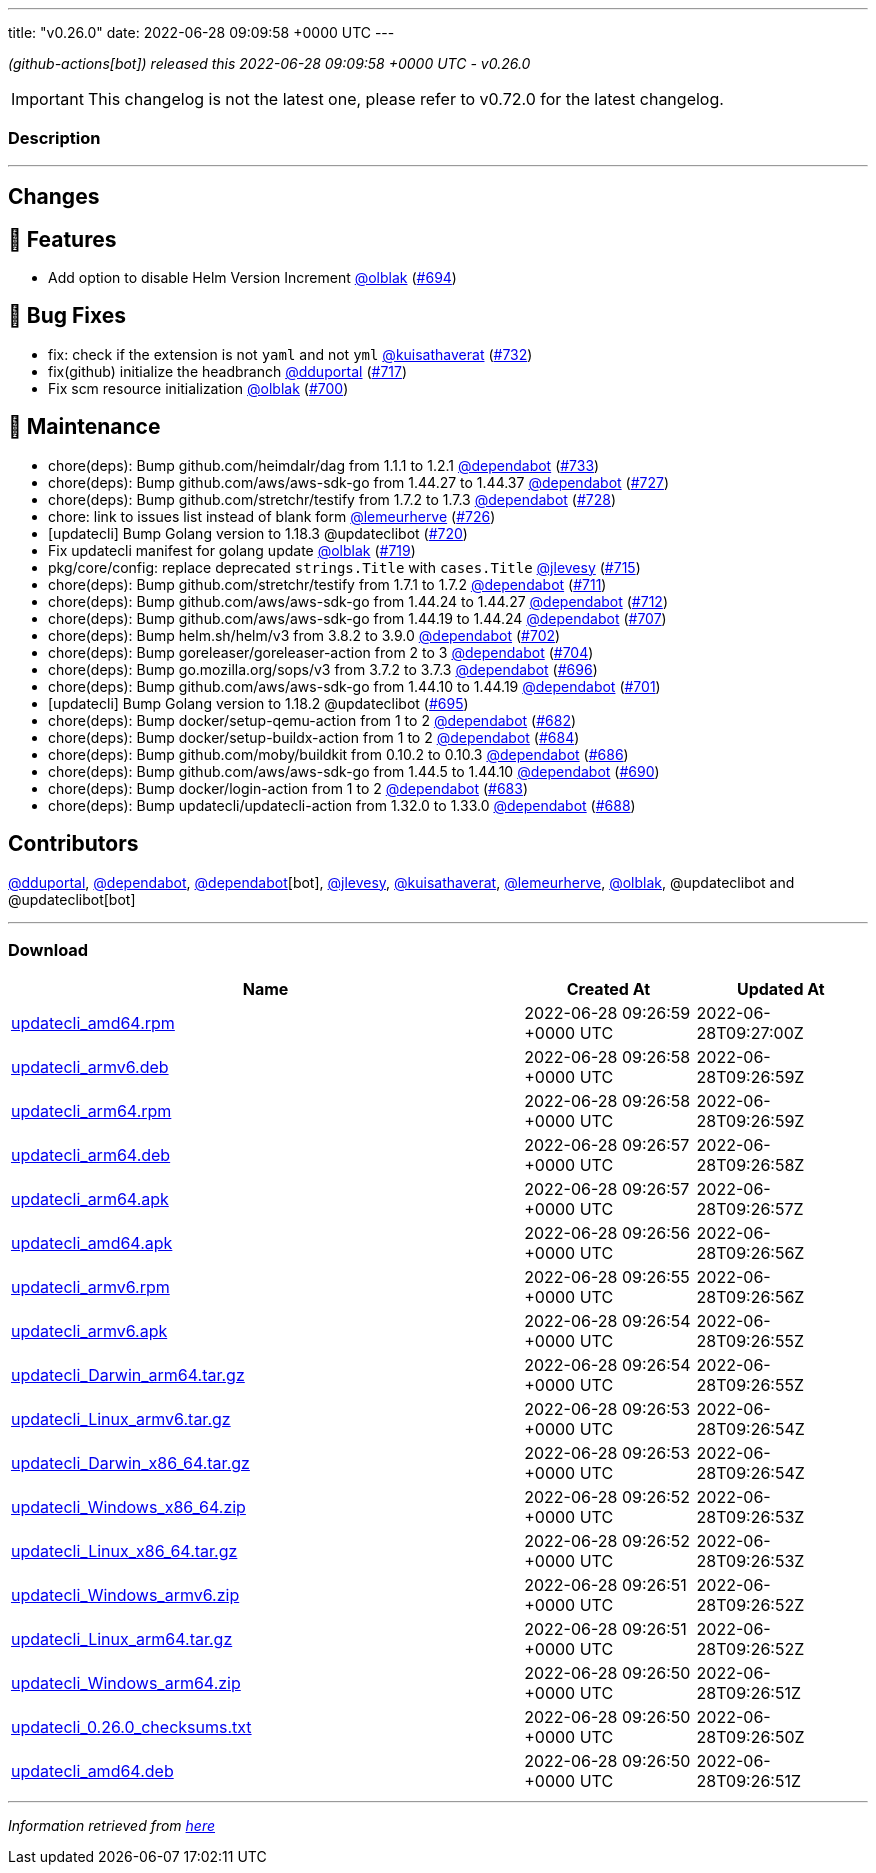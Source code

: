 ---
title: "v0.26.0"
date: 2022-06-28 09:09:58 +0000 UTC
---

// Disclaimer: this file is generated, do not edit it manually.


__ (github-actions[bot]) released this 2022-06-28 09:09:58 +0000 UTC - v0.26.0__



IMPORTANT: This changelog is not the latest one, please refer to v0.72.0 for the latest changelog.


=== Description

---

++++

<h2>Changes</h2>
<h2>🚀 Features</h2>
<ul>
<li>Add option to disable Helm Version Increment <a class="user-mention notranslate" data-hovercard-type="user" data-hovercard-url="/users/olblak/hovercard" data-octo-click="hovercard-link-click" data-octo-dimensions="link_type:self" href="https://github.com/olblak">@olblak</a> (<a class="issue-link js-issue-link" data-error-text="Failed to load title" data-id="1231548886" data-permission-text="Title is private" data-url="https://github.com/updatecli/updatecli/issues/694" data-hovercard-type="pull_request" data-hovercard-url="/updatecli/updatecli/pull/694/hovercard" href="https://github.com/updatecli/updatecli/pull/694">#694</a>)</li>
</ul>
<h2>🐛 Bug Fixes</h2>
<ul>
<li>fix: check if the extension is not <code>yaml</code> and not <code>yml</code> <a class="user-mention notranslate" data-hovercard-type="user" data-hovercard-url="/users/kuisathaverat/hovercard" data-octo-click="hovercard-link-click" data-octo-dimensions="link_type:self" href="https://github.com/kuisathaverat">@kuisathaverat</a> (<a class="issue-link js-issue-link" data-error-text="Failed to load title" data-id="1283916375" data-permission-text="Title is private" data-url="https://github.com/updatecli/updatecli/issues/732" data-hovercard-type="pull_request" data-hovercard-url="/updatecli/updatecli/pull/732/hovercard" href="https://github.com/updatecli/updatecli/pull/732">#732</a>)</li>
<li>fix(github) initialize the headbranch  <a class="user-mention notranslate" data-hovercard-type="user" data-hovercard-url="/users/dduportal/hovercard" data-octo-click="hovercard-link-click" data-octo-dimensions="link_type:self" href="https://github.com/dduportal">@dduportal</a> (<a class="issue-link js-issue-link" data-error-text="Failed to load title" data-id="1268686432" data-permission-text="Title is private" data-url="https://github.com/updatecli/updatecli/issues/717" data-hovercard-type="pull_request" data-hovercard-url="/updatecli/updatecli/pull/717/hovercard" href="https://github.com/updatecli/updatecli/pull/717">#717</a>)</li>
<li>Fix scm resource initialization <a class="user-mention notranslate" data-hovercard-type="user" data-hovercard-url="/users/olblak/hovercard" data-octo-click="hovercard-link-click" data-octo-dimensions="link_type:self" href="https://github.com/olblak">@olblak</a> (<a class="issue-link js-issue-link" data-error-text="Failed to load title" data-id="1244071144" data-permission-text="Title is private" data-url="https://github.com/updatecli/updatecli/issues/700" data-hovercard-type="pull_request" data-hovercard-url="/updatecli/updatecli/pull/700/hovercard" href="https://github.com/updatecli/updatecli/pull/700">#700</a>)</li>
</ul>
<h2>🧰 Maintenance</h2>
<ul>
<li>chore(deps): Bump github.com/heimdalr/dag from 1.1.1 to 1.2.1 <a class="user-mention notranslate" data-hovercard-type="organization" data-hovercard-url="/orgs/dependabot/hovercard" data-octo-click="hovercard-link-click" data-octo-dimensions="link_type:self" href="https://github.com/dependabot">@dependabot</a> (<a class="issue-link js-issue-link" data-error-text="Failed to load title" data-id="1285636166" data-permission-text="Title is private" data-url="https://github.com/updatecli/updatecli/issues/733" data-hovercard-type="pull_request" data-hovercard-url="/updatecli/updatecli/pull/733/hovercard" href="https://github.com/updatecli/updatecli/pull/733">#733</a>)</li>
<li>chore(deps): Bump github.com/aws/aws-sdk-go from 1.44.27 to 1.44.37 <a class="user-mention notranslate" data-hovercard-type="organization" data-hovercard-url="/orgs/dependabot/hovercard" data-octo-click="hovercard-link-click" data-octo-dimensions="link_type:self" href="https://github.com/dependabot">@dependabot</a> (<a class="issue-link js-issue-link" data-error-text="Failed to load title" data-id="1276766692" data-permission-text="Title is private" data-url="https://github.com/updatecli/updatecli/issues/727" data-hovercard-type="pull_request" data-hovercard-url="/updatecli/updatecli/pull/727/hovercard" href="https://github.com/updatecli/updatecli/pull/727">#727</a>)</li>
<li>chore(deps): Bump github.com/stretchr/testify from 1.7.2 to 1.7.3 <a class="user-mention notranslate" data-hovercard-type="organization" data-hovercard-url="/orgs/dependabot/hovercard" data-octo-click="hovercard-link-click" data-octo-dimensions="link_type:self" href="https://github.com/dependabot">@dependabot</a> (<a class="issue-link js-issue-link" data-error-text="Failed to load title" data-id="1276767261" data-permission-text="Title is private" data-url="https://github.com/updatecli/updatecli/issues/728" data-hovercard-type="pull_request" data-hovercard-url="/updatecli/updatecli/pull/728/hovercard" href="https://github.com/updatecli/updatecli/pull/728">#728</a>)</li>
<li>chore: link to issues list instead of blank form <a class="user-mention notranslate" data-hovercard-type="user" data-hovercard-url="/users/lemeurherve/hovercard" data-octo-click="hovercard-link-click" data-octo-dimensions="link_type:self" href="https://github.com/lemeurherve">@lemeurherve</a> (<a class="issue-link js-issue-link" data-error-text="Failed to load title" data-id="1276010256" data-permission-text="Title is private" data-url="https://github.com/updatecli/updatecli/issues/726" data-hovercard-type="pull_request" data-hovercard-url="/updatecli/updatecli/pull/726/hovercard" href="https://github.com/updatecli/updatecli/pull/726">#726</a>)</li>
<li>[updatecli] Bump Golang version to 1.18.3 @updateclibot (<a class="issue-link js-issue-link" data-error-text="Failed to load title" data-id="1272149790" data-permission-text="Title is private" data-url="https://github.com/updatecli/updatecli/issues/720" data-hovercard-type="pull_request" data-hovercard-url="/updatecli/updatecli/pull/720/hovercard" href="https://github.com/updatecli/updatecli/pull/720">#720</a>)</li>
<li>Fix updatecli manifest for golang update <a class="user-mention notranslate" data-hovercard-type="user" data-hovercard-url="/users/olblak/hovercard" data-octo-click="hovercard-link-click" data-octo-dimensions="link_type:self" href="https://github.com/olblak">@olblak</a> (<a class="issue-link js-issue-link" data-error-text="Failed to load title" data-id="1272147556" data-permission-text="Title is private" data-url="https://github.com/updatecli/updatecli/issues/719" data-hovercard-type="pull_request" data-hovercard-url="/updatecli/updatecli/pull/719/hovercard" href="https://github.com/updatecli/updatecli/pull/719">#719</a>)</li>
<li>pkg/core/config: replace deprecated <code>strings.Title</code> with <code>cases.Title</code> <a class="user-mention notranslate" data-hovercard-type="user" data-hovercard-url="/users/jlevesy/hovercard" data-octo-click="hovercard-link-click" data-octo-dimensions="link_type:self" href="https://github.com/jlevesy">@jlevesy</a> (<a class="issue-link js-issue-link" data-error-text="Failed to load title" data-id="1267513299" data-permission-text="Title is private" data-url="https://github.com/updatecli/updatecli/issues/715" data-hovercard-type="pull_request" data-hovercard-url="/updatecli/updatecli/pull/715/hovercard" href="https://github.com/updatecli/updatecli/pull/715">#715</a>)</li>
<li>chore(deps): Bump github.com/stretchr/testify from 1.7.1 to 1.7.2 <a class="user-mention notranslate" data-hovercard-type="organization" data-hovercard-url="/orgs/dependabot/hovercard" data-octo-click="hovercard-link-click" data-octo-dimensions="link_type:self" href="https://github.com/dependabot">@dependabot</a> (<a class="issue-link js-issue-link" data-error-text="Failed to load title" data-id="1261697756" data-permission-text="Title is private" data-url="https://github.com/updatecli/updatecli/issues/711" data-hovercard-type="pull_request" data-hovercard-url="/updatecli/updatecli/pull/711/hovercard" href="https://github.com/updatecli/updatecli/pull/711">#711</a>)</li>
<li>chore(deps): Bump github.com/aws/aws-sdk-go from 1.44.24 to 1.44.27 <a class="user-mention notranslate" data-hovercard-type="organization" data-hovercard-url="/orgs/dependabot/hovercard" data-octo-click="hovercard-link-click" data-octo-dimensions="link_type:self" href="https://github.com/dependabot">@dependabot</a> (<a class="issue-link js-issue-link" data-error-text="Failed to load title" data-id="1261698298" data-permission-text="Title is private" data-url="https://github.com/updatecli/updatecli/issues/712" data-hovercard-type="pull_request" data-hovercard-url="/updatecli/updatecli/pull/712/hovercard" href="https://github.com/updatecli/updatecli/pull/712">#712</a>)</li>
<li>chore(deps): Bump github.com/aws/aws-sdk-go from 1.44.19 to 1.44.24 <a class="user-mention notranslate" data-hovercard-type="organization" data-hovercard-url="/orgs/dependabot/hovercard" data-octo-click="hovercard-link-click" data-octo-dimensions="link_type:self" href="https://github.com/dependabot">@dependabot</a> (<a class="issue-link js-issue-link" data-error-text="Failed to load title" data-id="1252579722" data-permission-text="Title is private" data-url="https://github.com/updatecli/updatecli/issues/707" data-hovercard-type="pull_request" data-hovercard-url="/updatecli/updatecli/pull/707/hovercard" href="https://github.com/updatecli/updatecli/pull/707">#707</a>)</li>
<li>chore(deps): Bump helm.sh/helm/v3 from 3.8.2 to 3.9.0 <a class="user-mention notranslate" data-hovercard-type="organization" data-hovercard-url="/orgs/dependabot/hovercard" data-octo-click="hovercard-link-click" data-octo-dimensions="link_type:self" href="https://github.com/dependabot">@dependabot</a> (<a class="issue-link js-issue-link" data-error-text="Failed to load title" data-id="1244994557" data-permission-text="Title is private" data-url="https://github.com/updatecli/updatecli/issues/702" data-hovercard-type="pull_request" data-hovercard-url="/updatecli/updatecli/pull/702/hovercard" href="https://github.com/updatecli/updatecli/pull/702">#702</a>)</li>
<li>chore(deps): Bump goreleaser/goreleaser-action from 2 to 3 <a class="user-mention notranslate" data-hovercard-type="organization" data-hovercard-url="/orgs/dependabot/hovercard" data-octo-click="hovercard-link-click" data-octo-dimensions="link_type:self" href="https://github.com/dependabot">@dependabot</a> (<a class="issue-link js-issue-link" data-error-text="Failed to load title" data-id="1244995311" data-permission-text="Title is private" data-url="https://github.com/updatecli/updatecli/issues/704" data-hovercard-type="pull_request" data-hovercard-url="/updatecli/updatecli/pull/704/hovercard" href="https://github.com/updatecli/updatecli/pull/704">#704</a>)</li>
<li>chore(deps): Bump go.mozilla.org/sops/v3 from 3.7.2 to 3.7.3 <a class="user-mention notranslate" data-hovercard-type="organization" data-hovercard-url="/orgs/dependabot/hovercard" data-octo-click="hovercard-link-click" data-octo-dimensions="link_type:self" href="https://github.com/dependabot">@dependabot</a> (<a class="issue-link js-issue-link" data-error-text="Failed to load title" data-id="1236987230" data-permission-text="Title is private" data-url="https://github.com/updatecli/updatecli/issues/696" data-hovercard-type="pull_request" data-hovercard-url="/updatecli/updatecli/pull/696/hovercard" href="https://github.com/updatecli/updatecli/pull/696">#696</a>)</li>
<li>chore(deps): Bump github.com/aws/aws-sdk-go from 1.44.10 to 1.44.19 <a class="user-mention notranslate" data-hovercard-type="organization" data-hovercard-url="/orgs/dependabot/hovercard" data-octo-click="hovercard-link-click" data-octo-dimensions="link_type:self" href="https://github.com/dependabot">@dependabot</a> (<a class="issue-link js-issue-link" data-error-text="Failed to load title" data-id="1244665162" data-permission-text="Title is private" data-url="https://github.com/updatecli/updatecli/issues/701" data-hovercard-type="pull_request" data-hovercard-url="/updatecli/updatecli/pull/701/hovercard" href="https://github.com/updatecli/updatecli/pull/701">#701</a>)</li>
<li>[updatecli] Bump Golang version to 1.18.2 @updateclibot (<a class="issue-link js-issue-link" data-error-text="Failed to load title" data-id="1231795635" data-permission-text="Title is private" data-url="https://github.com/updatecli/updatecli/issues/695" data-hovercard-type="pull_request" data-hovercard-url="/updatecli/updatecli/pull/695/hovercard" href="https://github.com/updatecli/updatecli/pull/695">#695</a>)</li>
<li>chore(deps): Bump docker/setup-qemu-action from 1 to 2 <a class="user-mention notranslate" data-hovercard-type="organization" data-hovercard-url="/orgs/dependabot/hovercard" data-octo-click="hovercard-link-click" data-octo-dimensions="link_type:self" href="https://github.com/dependabot">@dependabot</a> (<a class="issue-link js-issue-link" data-error-text="Failed to load title" data-id="1227728917" data-permission-text="Title is private" data-url="https://github.com/updatecli/updatecli/issues/682" data-hovercard-type="pull_request" data-hovercard-url="/updatecli/updatecli/pull/682/hovercard" href="https://github.com/updatecli/updatecli/pull/682">#682</a>)</li>
<li>chore(deps): Bump docker/setup-buildx-action from 1 to 2 <a class="user-mention notranslate" data-hovercard-type="organization" data-hovercard-url="/orgs/dependabot/hovercard" data-octo-click="hovercard-link-click" data-octo-dimensions="link_type:self" href="https://github.com/dependabot">@dependabot</a> (<a class="issue-link js-issue-link" data-error-text="Failed to load title" data-id="1227729079" data-permission-text="Title is private" data-url="https://github.com/updatecli/updatecli/issues/684" data-hovercard-type="pull_request" data-hovercard-url="/updatecli/updatecli/pull/684/hovercard" href="https://github.com/updatecli/updatecli/pull/684">#684</a>)</li>
<li>chore(deps): Bump github.com/moby/buildkit from 0.10.2 to 0.10.3 <a class="user-mention notranslate" data-hovercard-type="organization" data-hovercard-url="/orgs/dependabot/hovercard" data-octo-click="hovercard-link-click" data-octo-dimensions="link_type:self" href="https://github.com/dependabot">@dependabot</a> (<a class="issue-link js-issue-link" data-error-text="Failed to load title" data-id="1229542893" data-permission-text="Title is private" data-url="https://github.com/updatecli/updatecli/issues/686" data-hovercard-type="pull_request" data-hovercard-url="/updatecli/updatecli/pull/686/hovercard" href="https://github.com/updatecli/updatecli/pull/686">#686</a>)</li>
<li>chore(deps): Bump github.com/aws/aws-sdk-go from 1.44.5 to 1.44.10 <a class="user-mention notranslate" data-hovercard-type="organization" data-hovercard-url="/orgs/dependabot/hovercard" data-octo-click="hovercard-link-click" data-octo-dimensions="link_type:self" href="https://github.com/dependabot">@dependabot</a> (<a class="issue-link js-issue-link" data-error-text="Failed to load title" data-id="1230113924" data-permission-text="Title is private" data-url="https://github.com/updatecli/updatecli/issues/690" data-hovercard-type="pull_request" data-hovercard-url="/updatecli/updatecli/pull/690/hovercard" href="https://github.com/updatecli/updatecli/pull/690">#690</a>)</li>
<li>chore(deps): Bump docker/login-action from 1 to 2 <a class="user-mention notranslate" data-hovercard-type="organization" data-hovercard-url="/orgs/dependabot/hovercard" data-octo-click="hovercard-link-click" data-octo-dimensions="link_type:self" href="https://github.com/dependabot">@dependabot</a> (<a class="issue-link js-issue-link" data-error-text="Failed to load title" data-id="1227729006" data-permission-text="Title is private" data-url="https://github.com/updatecli/updatecli/issues/683" data-hovercard-type="pull_request" data-hovercard-url="/updatecli/updatecli/pull/683/hovercard" href="https://github.com/updatecli/updatecli/pull/683">#683</a>)</li>
<li>chore(deps): Bump updatecli/updatecli-action from 1.32.0 to 1.33.0 <a class="user-mention notranslate" data-hovercard-type="organization" data-hovercard-url="/orgs/dependabot/hovercard" data-octo-click="hovercard-link-click" data-octo-dimensions="link_type:self" href="https://github.com/dependabot">@dependabot</a> (<a class="issue-link js-issue-link" data-error-text="Failed to load title" data-id="1229549077" data-permission-text="Title is private" data-url="https://github.com/updatecli/updatecli/issues/688" data-hovercard-type="pull_request" data-hovercard-url="/updatecli/updatecli/pull/688/hovercard" href="https://github.com/updatecli/updatecli/pull/688">#688</a>)</li>
</ul>
<h2>Contributors</h2>
<p><a class="user-mention notranslate" data-hovercard-type="user" data-hovercard-url="/users/dduportal/hovercard" data-octo-click="hovercard-link-click" data-octo-dimensions="link_type:self" href="https://github.com/dduportal">@dduportal</a>, <a class="user-mention notranslate" data-hovercard-type="organization" data-hovercard-url="/orgs/dependabot/hovercard" data-octo-click="hovercard-link-click" data-octo-dimensions="link_type:self" href="https://github.com/dependabot">@dependabot</a>, <a class="user-mention notranslate" data-hovercard-type="organization" data-hovercard-url="/orgs/dependabot/hovercard" data-octo-click="hovercard-link-click" data-octo-dimensions="link_type:self" href="https://github.com/dependabot">@dependabot</a>[bot], <a class="user-mention notranslate" data-hovercard-type="user" data-hovercard-url="/users/jlevesy/hovercard" data-octo-click="hovercard-link-click" data-octo-dimensions="link_type:self" href="https://github.com/jlevesy">@jlevesy</a>, <a class="user-mention notranslate" data-hovercard-type="user" data-hovercard-url="/users/kuisathaverat/hovercard" data-octo-click="hovercard-link-click" data-octo-dimensions="link_type:self" href="https://github.com/kuisathaverat">@kuisathaverat</a>, <a class="user-mention notranslate" data-hovercard-type="user" data-hovercard-url="/users/lemeurherve/hovercard" data-octo-click="hovercard-link-click" data-octo-dimensions="link_type:self" href="https://github.com/lemeurherve">@lemeurherve</a>, <a class="user-mention notranslate" data-hovercard-type="user" data-hovercard-url="/users/olblak/hovercard" data-octo-click="hovercard-link-click" data-octo-dimensions="link_type:self" href="https://github.com/olblak">@olblak</a>, @updateclibot and @updateclibot[bot]</p>

++++

---



=== Download

[cols="3,1,1" options="header" frame="all" grid="rows"]
|===
| Name | Created At | Updated At

| link:https://github.com/updatecli/updatecli/releases/download/v0.26.0/updatecli_amd64.rpm[updatecli_amd64.rpm] | 2022-06-28 09:26:59 +0000 UTC | 2022-06-28T09:27:00Z

| link:https://github.com/updatecli/updatecli/releases/download/v0.26.0/updatecli_armv6.deb[updatecli_armv6.deb] | 2022-06-28 09:26:58 +0000 UTC | 2022-06-28T09:26:59Z

| link:https://github.com/updatecli/updatecli/releases/download/v0.26.0/updatecli_arm64.rpm[updatecli_arm64.rpm] | 2022-06-28 09:26:58 +0000 UTC | 2022-06-28T09:26:59Z

| link:https://github.com/updatecli/updatecli/releases/download/v0.26.0/updatecli_arm64.deb[updatecli_arm64.deb] | 2022-06-28 09:26:57 +0000 UTC | 2022-06-28T09:26:58Z

| link:https://github.com/updatecli/updatecli/releases/download/v0.26.0/updatecli_arm64.apk[updatecli_arm64.apk] | 2022-06-28 09:26:57 +0000 UTC | 2022-06-28T09:26:57Z

| link:https://github.com/updatecli/updatecli/releases/download/v0.26.0/updatecli_amd64.apk[updatecli_amd64.apk] | 2022-06-28 09:26:56 +0000 UTC | 2022-06-28T09:26:56Z

| link:https://github.com/updatecli/updatecli/releases/download/v0.26.0/updatecli_armv6.rpm[updatecli_armv6.rpm] | 2022-06-28 09:26:55 +0000 UTC | 2022-06-28T09:26:56Z

| link:https://github.com/updatecli/updatecli/releases/download/v0.26.0/updatecli_armv6.apk[updatecli_armv6.apk] | 2022-06-28 09:26:54 +0000 UTC | 2022-06-28T09:26:55Z

| link:https://github.com/updatecli/updatecli/releases/download/v0.26.0/updatecli_Darwin_arm64.tar.gz[updatecli_Darwin_arm64.tar.gz] | 2022-06-28 09:26:54 +0000 UTC | 2022-06-28T09:26:55Z

| link:https://github.com/updatecli/updatecli/releases/download/v0.26.0/updatecli_Linux_armv6.tar.gz[updatecli_Linux_armv6.tar.gz] | 2022-06-28 09:26:53 +0000 UTC | 2022-06-28T09:26:54Z

| link:https://github.com/updatecli/updatecli/releases/download/v0.26.0/updatecli_Darwin_x86_64.tar.gz[updatecli_Darwin_x86_64.tar.gz] | 2022-06-28 09:26:53 +0000 UTC | 2022-06-28T09:26:54Z

| link:https://github.com/updatecli/updatecli/releases/download/v0.26.0/updatecli_Windows_x86_64.zip[updatecli_Windows_x86_64.zip] | 2022-06-28 09:26:52 +0000 UTC | 2022-06-28T09:26:53Z

| link:https://github.com/updatecli/updatecli/releases/download/v0.26.0/updatecli_Linux_x86_64.tar.gz[updatecli_Linux_x86_64.tar.gz] | 2022-06-28 09:26:52 +0000 UTC | 2022-06-28T09:26:53Z

| link:https://github.com/updatecli/updatecli/releases/download/v0.26.0/updatecli_Windows_armv6.zip[updatecli_Windows_armv6.zip] | 2022-06-28 09:26:51 +0000 UTC | 2022-06-28T09:26:52Z

| link:https://github.com/updatecli/updatecli/releases/download/v0.26.0/updatecli_Linux_arm64.tar.gz[updatecli_Linux_arm64.tar.gz] | 2022-06-28 09:26:51 +0000 UTC | 2022-06-28T09:26:52Z

| link:https://github.com/updatecli/updatecli/releases/download/v0.26.0/updatecli_Windows_arm64.zip[updatecli_Windows_arm64.zip] | 2022-06-28 09:26:50 +0000 UTC | 2022-06-28T09:26:51Z

| link:https://github.com/updatecli/updatecli/releases/download/v0.26.0/updatecli_0.26.0_checksums.txt[updatecli_0.26.0_checksums.txt] | 2022-06-28 09:26:50 +0000 UTC | 2022-06-28T09:26:50Z

| link:https://github.com/updatecli/updatecli/releases/download/v0.26.0/updatecli_amd64.deb[updatecli_amd64.deb] | 2022-06-28 09:26:50 +0000 UTC | 2022-06-28T09:26:51Z

|===


---

__Information retrieved from link:https://github.com/updatecli/updatecli/releases/tag/v0.26.0[here]__

